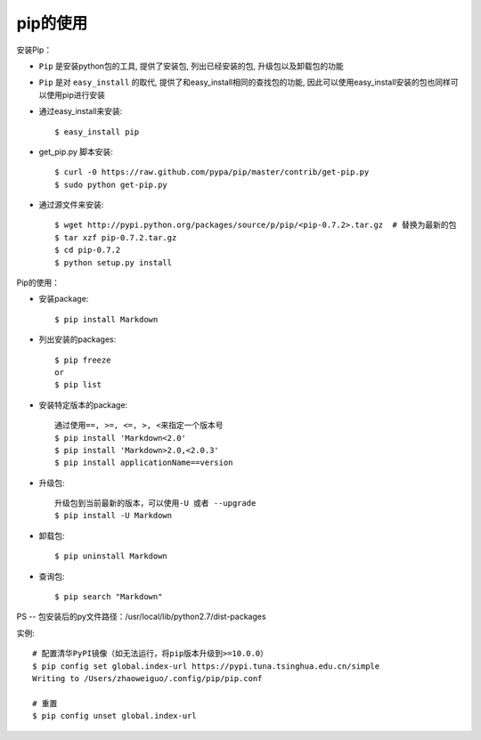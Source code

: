 pip的使用
=================



安装Pip：

* ``Pip`` 是安装python包的工具, 提供了安装包, 列出已经安装的包, 升级包以及卸载包的功能
* ``Pip`` 是对 ``easy_install`` 的取代, 提供了和easy_install相同的查找包的功能, 因此可以使用easy_install安装的包也同样可以使用pip进行安装


* 通过easy_install来安装::

    $ easy_install pip

* get_pip.py 脚本安装::

    $ curl -0 https://raw.github.com/pypa/pip/master/contrib/get-pip.py
    $ sudo python get-pip.py

* 通过源文件来安装::

    $ wget http://pypi.python.org/packages/source/p/pip/<pip-0.7.2>.tar.gz  # 替换为最新的包
    $ tar xzf pip-0.7.2.tar.gz
    $ cd pip-0.7.2
    $ python setup.py install


Pip的使用：

* 安装package::

    $ pip install Markdown

* 列出安装的packages::

    $ pip freeze
    or
    $ pip list

* 安装特定版本的package::

    通过使用==, >=, <=, >, <来指定一个版本号
    $ pip install 'Markdown<2.0'
    $ pip install 'Markdown>2.0,<2.0.3'
    $ pip install applicationName==version


* 升级包::

    升级包到当前最新的版本，可以使用-U 或者 --upgrade
    $ pip install -U Markdown

* 卸载包::

    $ pip uninstall Markdown

* 查询包::

    $ pip search "Markdown"


PS -- 包安装后的py文件路径：/usr/local/lib/python2.7/dist-packages


实例::

    # 配置清华PyPI镜像（如无法运行，将pip版本升级到>=10.0.0）
    $ pip config set global.index-url https://pypi.tuna.tsinghua.edu.cn/simple
    Writing to /Users/zhaoweiguo/.config/pip/pip.conf

    # 重置
    $ pip config unset global.index-url



